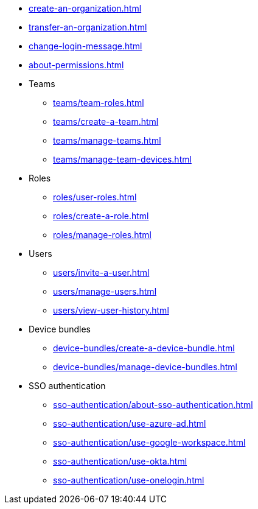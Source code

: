 ** xref:create-an-organization.adoc[]
** xref:transfer-an-organization.adoc[]
** xref:change-login-message.adoc[]
** xref:about-permissions.adoc[]

** Teams
*** xref:teams/team-roles.adoc[]
*** xref:teams/create-a-team.adoc[]
*** xref:teams/manage-teams.adoc[]
*** xref:teams/manage-team-devices.adoc[]

** Roles
*** xref:roles/user-roles.adoc[]
*** xref:roles/create-a-role.adoc[]
*** xref:roles/manage-roles.adoc[]

** Users
*** xref:users/invite-a-user.adoc[]
*** xref:users/manage-users.adoc[]
*** xref:users/view-user-history.adoc[]

** Device bundles
*** xref:device-bundles/create-a-device-bundle.adoc[]
*** xref:device-bundles/manage-device-bundles.adoc[]

** SSO authentication
*** xref:sso-authentication/about-sso-authentication.adoc[]
*** xref:sso-authentication/use-azure-ad.adoc[]
*** xref:sso-authentication/use-google-workspace.adoc[]
*** xref:sso-authentication/use-okta.adoc[]
*** xref:sso-authentication/use-onelogin.adoc[]
